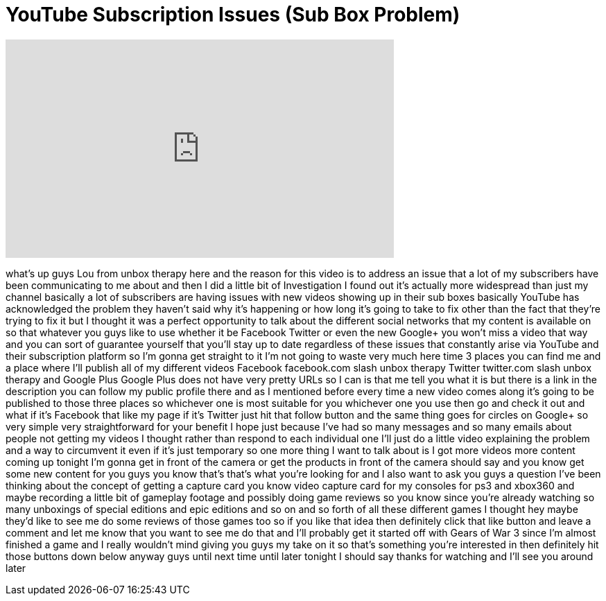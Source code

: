 = YouTube Subscription Issues (Sub Box Problem)
:published_at: 2011-09-27
:hp-alt-title: YouTube Subscription Issues (Sub Box Problem)
:hp-image: https://i.ytimg.com/vi/FA6pZCm5xwA/maxresdefault.jpg


++++
<iframe width="560" height="315" src="https://www.youtube.com/embed/FA6pZCm5xwA?rel=0" frameborder="0" allow="autoplay; encrypted-media" allowfullscreen></iframe>
++++

what's up guys Lou from unbox therapy
here and the reason for this video is to
address an issue that a lot of my
subscribers have been communicating to
me about and then I did a little bit of
Investigation I found out it's actually
more widespread than just my channel
basically a lot of subscribers are
having issues with new videos showing up
in their sub boxes basically YouTube has
acknowledged the problem they haven't
said why it's happening or how long it's
going to take to fix other than the fact
that they're trying to fix it but I
thought it was a perfect opportunity to
talk about the different social networks
that my content is available on so that
whatever you guys like to use whether it
be Facebook Twitter or even the new
Google+ you won't miss a video that way
and you can sort of guarantee yourself
that you'll stay up to date regardless
of these issues that constantly arise
via YouTube and their subscription
platform so I'm gonna get straight to it
I'm not going to waste very much here
time 3 places you can find me and a
place where I'll publish all of my
different videos Facebook facebook.com
slash unbox therapy Twitter twitter.com
slash unbox therapy and Google Plus
Google Plus does not have very pretty
URLs so I can is that me tell you what
it is but there is a link in the
description you can follow my public
profile there and as I mentioned before
every time a new video comes along it's
going to be published to those three
places so whichever one is most suitable
for you whichever one you use
then go and check it out and what if
it's Facebook that like my page if it's
Twitter just hit that follow button and
the same thing goes for circles on
Google+ so very simple very
straightforward for your benefit I hope
just because I've had so many messages
and so many emails about people not
getting my videos I thought rather than
respond to each individual one I'll just
do a little video explaining the problem
and a way to circumvent it even if it's
just temporary so one more thing I want
to talk about is I got more videos more
content coming up tonight I'm gonna get
in front of the camera or get the
products in front of the camera
should say and you know get some new
content for you guys you know that's
that's what you're looking for and I
also want to ask you guys a question
I've been thinking about the concept of
getting a capture card you know video
capture card for my consoles for ps3 and
xbox360 and maybe recording a little bit
of gameplay footage and possibly doing
game reviews so you know since you're
already watching so many unboxings of
special editions and epic editions and
so on and so forth of all these
different games I thought hey maybe
they'd like to see me do some reviews of
those games too so if you like that idea
then definitely click that like button
and leave a comment and let me know that
you want to see me do that and I'll
probably get it started off with Gears
of War 3 since I'm almost finished a
game and I really wouldn't mind giving
you guys my take on it so that's
something you're interested in then
definitely hit those buttons down below
anyway guys until next time until later
tonight I should say thanks for watching
and I'll see you around later
